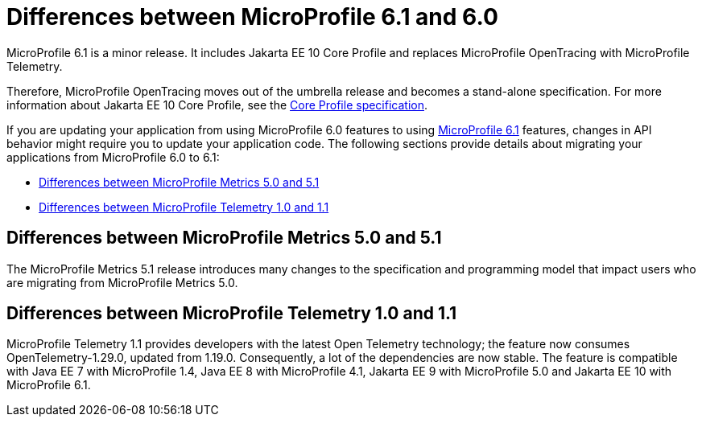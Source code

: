 // Copyright (c) 2023 IBM Corporation and others.
// Licensed under Creative Commons Attribution-NoDerivatives
// 4.0 International (CC BY-ND 4.0)
// https://creativecommons.org/licenses/by-nd/4.0/
//
//
// Contributors:
// IBM Corporation
//
//
//
//
:page-description: MicroProfile 6.1 is a minor release. If you are updating your application from using MicroProfile 6.0 features to using MicroProfile 6.1 features, changes in API behavior might require you to update your application code.
:projectName: Open Liberty
:page-layout: general-reference
:page-type: general
= Differences between MicroProfile 6.1 and 6.0

MicroProfile 6.1 is a minor release. It includes Jakarta EE 10 Core Profile and replaces MicroProfile OpenTracing with MicroProfile Telemetry.

Therefore, MicroProfile OpenTracing moves out of the umbrella release and becomes a stand-alone specification. For more information about Jakarta EE 10 Core Profile, see the link:https://jakarta.ee/specifications/coreprofile/10/[Core Profile specification].

If you are updating your application from using MicroProfile 6.0 features to using link:https://github.com/eclipse/microprofile/releases/tag/6.1[MicroProfile 6.1] features, changes in API behavior might require you to update your application code. The following sections provide details about migrating your applications from MicroProfile 6.0 to 6.1:

- <<#metrics, Differences between MicroProfile Metrics 5.0 and 5.1>>
- <<#telemetry, Differences between MicroProfile Telemetry 1.0 and 1.1>>

[#metrics]
== Differences between MicroProfile Metrics 5.0 and 5.1

The MicroProfile Metrics 5.1 release introduces many changes to the specification and programming model that impact users who are migrating from MicroProfile Metrics 5.0.

[#telemetry]
== Differences between MicroProfile Telemetry 1.0 and 1.1

MicroProfile Telemetry 1.1 provides developers with the latest Open Telemetry technology; the feature now consumes OpenTelemetry-1.29.0, updated from 1.19.0. Consequently, a lot of the dependencies are now stable. The feature is compatible with Java EE 7 with MicroProfile 1.4, Java EE 8 with MicroProfile 4.1, Jakarta EE 9 with MicroProfile 5.0 and Jakarta EE 10 with MicroProfile 6.1. 


